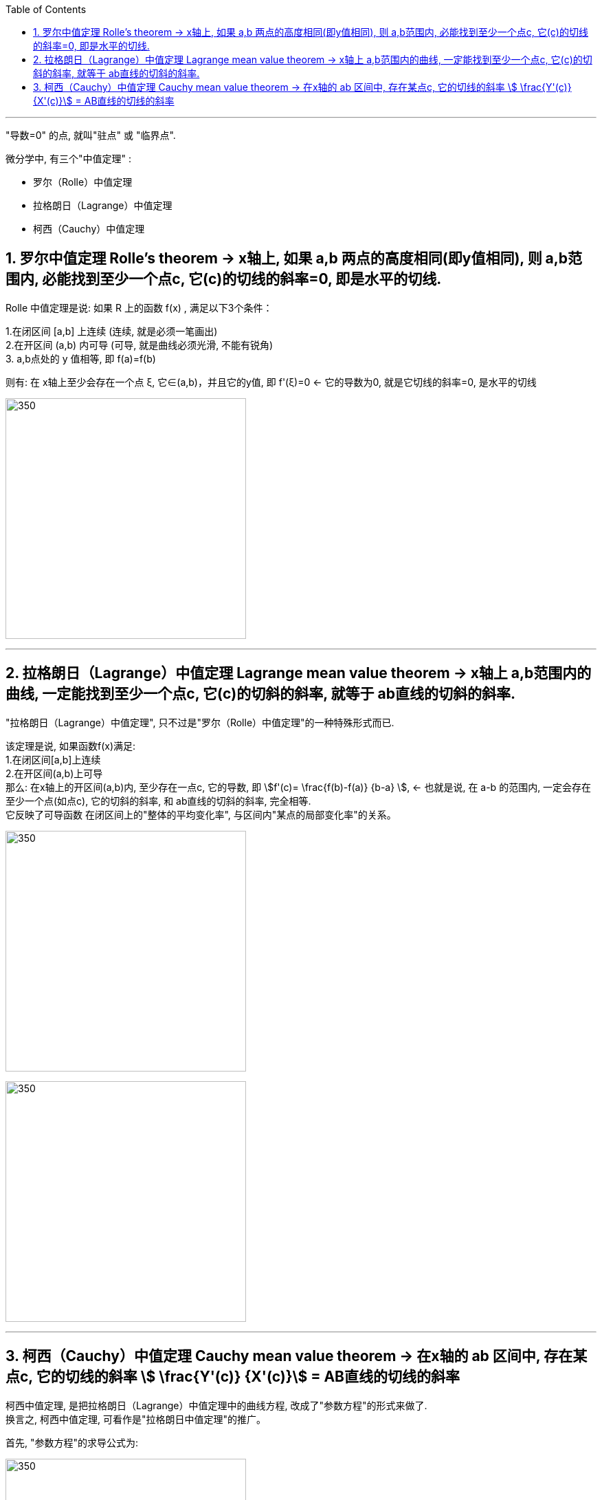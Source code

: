 
:toc: left
:toclevels: 3
:sectnums:

---

"导数=0" 的点, 就叫"驻点" 或 "临界点".

微分学中, 有三个"中值定理" :

- 罗尔（Rolle）中值定理
- 拉格朗日（Lagrange）中值定理
- 柯西（Cauchy）中值定理


== 罗尔中值定理 Rolle's theorem  -> x轴上, 如果 a,b 两点的高度相同(即y值相同), 则 a,b范围内, 必能找到至少一个点c, 它(c)的切线的斜率=0, 即是水平的切线.

Rolle 中值定理是说:  如果 R 上的函数 f(x) , 满足以下3个条件：

1.在闭区间 [a,b] 上连续 (连续, 就是必须一笔画出) +
2.在开区间 (a,b) 内可导 (可导, 就是曲线必须光滑, 不能有锐角) +
3. a,b点处的 y 值相等, 即 f(a)=f(b)

则有: 在 x轴上至少会存在一个点 ξ, 它∈(a,b)，并且它的y值, 即 f'(ξ)=0 <- 它的导数为0, 就是它切线的斜率=0, 是水平的切线

image:img/125.webp[350,350]

---

== 拉格朗日（Lagrange）中值定理 Lagrange mean value theorem -> x轴上 a,b范围内的曲线, 一定能找到至少一个点c, 它(c)的切斜的斜率, 就等于 ab直线的切斜的斜率.

"拉格朗日（Lagrange）中值定理", 只不过是"罗尔（Rolle）中值定理"的一种特殊形式而已.

该定理是说, 如果函数f(x)满足: +
1.在闭区间[a,b]上连续 +
2.在开区间(a,b)上可导 +
那么: 在x轴上的开区间(a,b)内, 至少存在一点c, 它的导数, 即 stem:[f'(c)= \frac{f(b)-f(a)} {b-a} ], <- 也就是说, 在 a-b 的范围内, 一定会存在至少一个点(如点c), 它的切斜的斜率, 和 ab直线的切斜的斜率, 完全相等.  +
它反映了可导函数 在闭区间上的"整体的平均变化率", 与区间内"某点的局部变化率"的关系。

image:img/126.png[350,350]

image:img/127.webp[350,350]

---

== 柯西（Cauchy）中值定理 Cauchy mean value theorem -> 在x轴的 ab 区间中, 存在某点c, 它的切线的斜率 stem:[ \frac{Y'(c)} {X'(c)}] = AB直线的切线的斜率

柯西中值定理, 是把拉格朗日（Lagrange）中值定理中的曲线方程, 改成了"参数方程"的形式来做了. +
换言之, 柯西中值定理, 可看作是"拉格朗日中值定理"的推广。

首先, "参数方程"的求导公式为:

image:img/131.webp[350,350]

下面就是"柯西中值定理"的具体内容:

image:img/132.svg[350,350]

image:img/129.png[350,350]



---








